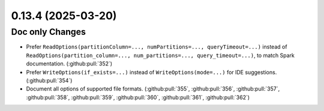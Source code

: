 0.13.4 (2025-03-20)
===================

Doc only Changes
----------------

- Prefer ``ReadOptions(partitionColumn=..., numPartitions=..., queryTimeout=...)``
  instead of ``ReadOptions(partition_column=..., num_partitions=..., query_timeout=...)``,
  to match Spark documentation. (:github:pull:`352`)

- Prefer ``WriteOptions(if_exists=...)`` instead of ``WriteOptions(mode=...)`` for IDE suggestions. (:github:pull:`354`)

- Document all options of supported file formats.
  (:github:pull:`355`, :github:pull:`356`, :github:pull:`357`, :github:pull:`358`, :github:pull:`359`, :github:pull:`360`, :github:pull:`361`, :github:pull:`362`)
